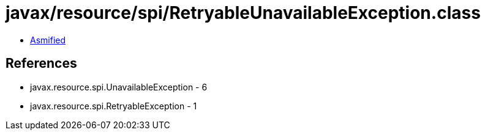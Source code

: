 = javax/resource/spi/RetryableUnavailableException.class

 - link:RetryableUnavailableException-asmified.java[Asmified]

== References

 - javax.resource.spi.UnavailableException - 6
 - javax.resource.spi.RetryableException - 1

